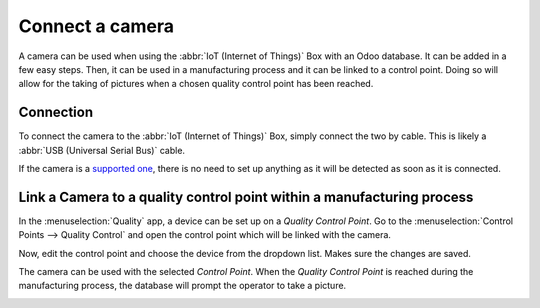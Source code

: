 ================
Connect a camera
================

A camera can be used when using the :abbr:`IoT (Internet of Things)` Box with an Odoo database. It
can be added in a few easy steps. Then, it can be used in a manufacturing process and it can be
linked to a control point. Doing so will allow for the taking of pictures when a chosen quality
control point has been reached.

Connection
==========

To connect the camera to the :abbr:`IoT (Internet of Things)` Box, simply connect the two by cable.
This is likely a :abbr:`USB (Universal Serial Bus)` cable.

If the camera is a `supported one <https://www.odoo.com/page/iot-hardware>`__, there is no need to
set up anything as it will be detected as soon as it is connected.

.. image:: camera/camera_01.png
   :align: center
   :alt: Camera recognized on the IoT box.

Link a Camera to a quality control point within a manufacturing process
=======================================================================

In the :menuselection:`Quality` app, a device can be set up on a *Quality Control Point*. Go to the
:menuselection:`Control Points --> Quality Control` and open the control point which will be linked
with the camera.

Now, edit the control point and choose the device from the dropdown list. Makes sure the changes are
saved.

.. image:: camera/camera_03.png
   :align: center
   :alt: Setting up the device on the quality control point.

The camera can be used with the selected *Control Point*. When the *Quality Control Point* is
reached during the manufacturing process, the database will prompt the operator to take a picture.

.. image:: camera/camera_04.png
   :align: center
   :alt: Graphic user interface of the device on the quality control point.
